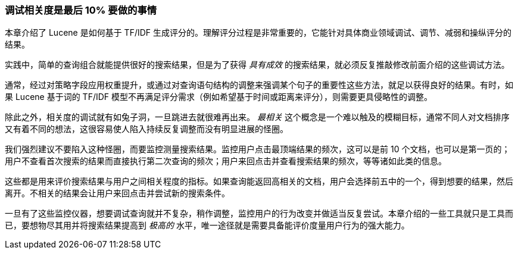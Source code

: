 
[[relevance-conclusion]]
=== 调试相关度是最后 10% 要做的事情

本章介绍了 Lucene 是如何基于 TF/IDF 生成评分的。理解评分过程是非常重要的，((("relevance", "controlling", "tuning relevance")))它能针对具体商业领域调试、调节、减弱和操纵评分的结果。

实践中，简单的查询组合就能提供很好的搜索结果，但是为了获得 _具有成效_ 的搜索结果，就必须反复推敲修改前面介绍的这些调试方法。

通常，经过对策略字段应用权重提升，或通过对查询语句结构的调整来强调某个句子的重要性这些方法，就足以获得良好的结果。有时，如果 Lucene 基于词的 TF/IDF 模型不再满足评分需求（例如希望基于时间或距离来评分），则需要更具侵略性的调整。

除此之外，相关度的调试就有如兔子洞，一旦跳进去就很难再出来。 _最相关_ 这个概念是一个难以触及的模糊目标，通常不同人对文档排序又有着不同的想法，这很容易使人陷入持续反复调整而没有明显进展的怪圈。

我们强烈建议不要陷入这种怪圈，而要监控测量搜索结果。监控用户点击最顶端结果的频次，这可以是前 10 个文档，也可以是第一页的；用户不查看首次搜索的结果而直接执行第二次查询的频次；用户来回点击并查看搜索结果的频次，等等诸如此类的信息。

这些都是用来评价搜索结果与用户之间相关程度的指标。如果查询能返回高相关的文档，用户会选择前五中的一个，得到想要的结果，然后离开。不相关的结果会让用户来回点击并尝试新的搜索条件。

一旦有了这些监控仪器，想要调试查询就并不复杂，稍作调整，监控用户的行为改变并做适当反复尝试。本章介绍的一些工具就只是工具而已，要想物尽其用并将搜索结果提高到 _极高的_ 水平，唯一途径就是需要具备能评价度量用户行为的强大能力。
